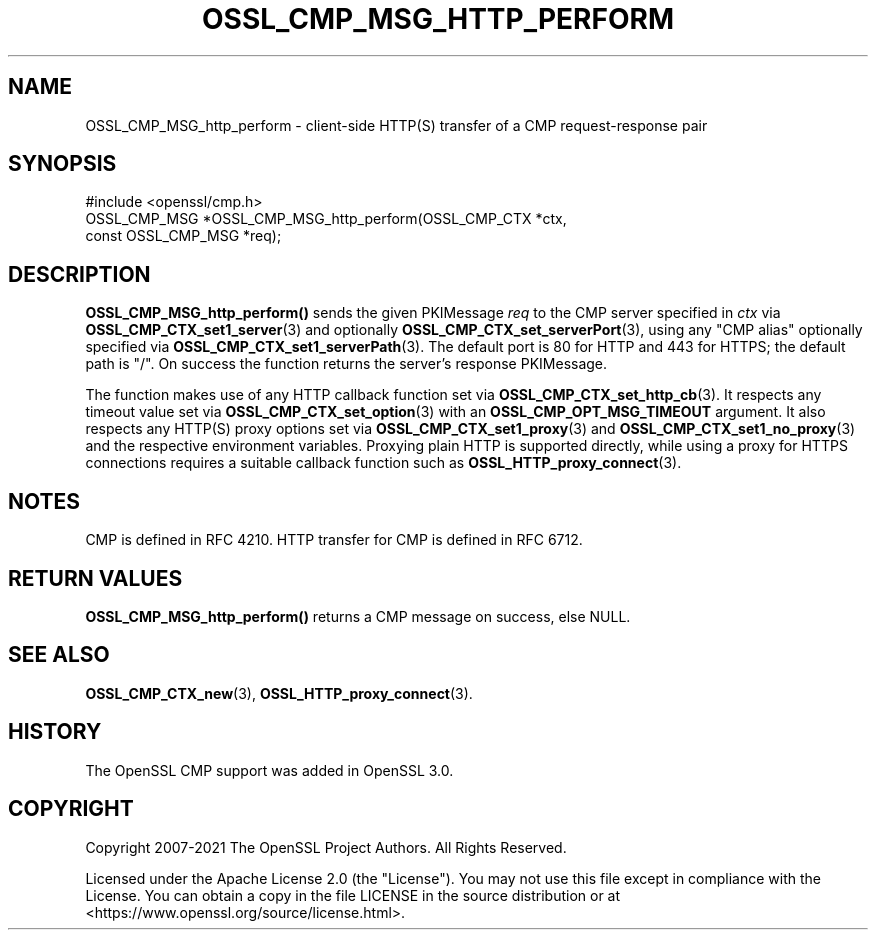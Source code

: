 .\" -*- mode: troff; coding: utf-8 -*-
.\" Automatically generated by Pod::Man 5.0102 (Pod::Simple 3.45)
.\"
.\" Standard preamble:
.\" ========================================================================
.de Sp \" Vertical space (when we can't use .PP)
.if t .sp .5v
.if n .sp
..
.de Vb \" Begin verbatim text
.ft CW
.nf
.ne \\$1
..
.de Ve \" End verbatim text
.ft R
.fi
..
.\" \*(C` and \*(C' are quotes in nroff, nothing in troff, for use with C<>.
.ie n \{\
.    ds C` ""
.    ds C' ""
'br\}
.el\{\
.    ds C`
.    ds C'
'br\}
.\"
.\" Escape single quotes in literal strings from groff's Unicode transform.
.ie \n(.g .ds Aq \(aq
.el       .ds Aq '
.\"
.\" If the F register is >0, we'll generate index entries on stderr for
.\" titles (.TH), headers (.SH), subsections (.SS), items (.Ip), and index
.\" entries marked with X<> in POD.  Of course, you'll have to process the
.\" output yourself in some meaningful fashion.
.\"
.\" Avoid warning from groff about undefined register 'F'.
.de IX
..
.nr rF 0
.if \n(.g .if rF .nr rF 1
.if (\n(rF:(\n(.g==0)) \{\
.    if \nF \{\
.        de IX
.        tm Index:\\$1\t\\n%\t"\\$2"
..
.        if !\nF==2 \{\
.            nr % 0
.            nr F 2
.        \}
.    \}
.\}
.rr rF
.\" ========================================================================
.\"
.IX Title "OSSL_CMP_MSG_HTTP_PERFORM 3ossl"
.TH OSSL_CMP_MSG_HTTP_PERFORM 3ossl 2025-02-10 3.4.1 OpenSSL
.\" For nroff, turn off justification.  Always turn off hyphenation; it makes
.\" way too many mistakes in technical documents.
.if n .ad l
.nh
.SH NAME
OSSL_CMP_MSG_http_perform
\&\- client\-side HTTP(S) transfer of a CMP request\-response pair
.SH SYNOPSIS
.IX Header "SYNOPSIS"
.Vb 1
\& #include <openssl/cmp.h>
\&
\& OSSL_CMP_MSG *OSSL_CMP_MSG_http_perform(OSSL_CMP_CTX *ctx,
\&                                         const OSSL_CMP_MSG *req);
.Ve
.SH DESCRIPTION
.IX Header "DESCRIPTION"
\&\fBOSSL_CMP_MSG_http_perform()\fR sends the given PKIMessage \fIreq\fR
to the CMP server specified in \fIctx\fR via \fBOSSL_CMP_CTX_set1_server\fR\|(3)
and optionally \fBOSSL_CMP_CTX_set_serverPort\fR\|(3), using
any "CMP alias" optionally specified via \fBOSSL_CMP_CTX_set1_serverPath\fR\|(3).
The default port is 80 for HTTP and 443 for HTTPS; the default path is "/".
On success the function returns the server's response PKIMessage.
.PP
The function makes use of any HTTP callback function
set via \fBOSSL_CMP_CTX_set_http_cb\fR\|(3).
It respects any timeout value set via \fBOSSL_CMP_CTX_set_option\fR\|(3)
with an \fBOSSL_CMP_OPT_MSG_TIMEOUT\fR argument.
It also respects any HTTP(S) proxy options set via \fBOSSL_CMP_CTX_set1_proxy\fR\|(3)
and \fBOSSL_CMP_CTX_set1_no_proxy\fR\|(3) and the respective environment variables.
Proxying plain HTTP is supported directly,
while using a proxy for HTTPS connections requires a suitable callback function
such as \fBOSSL_HTTP_proxy_connect\fR\|(3).
.SH NOTES
.IX Header "NOTES"
CMP is defined in RFC 4210.
HTTP transfer for CMP is defined in RFC 6712.
.SH "RETURN VALUES"
.IX Header "RETURN VALUES"
\&\fBOSSL_CMP_MSG_http_perform()\fR returns a CMP message on success, else NULL.
.SH "SEE ALSO"
.IX Header "SEE ALSO"
\&\fBOSSL_CMP_CTX_new\fR\|(3), \fBOSSL_HTTP_proxy_connect\fR\|(3).
.SH HISTORY
.IX Header "HISTORY"
The OpenSSL CMP support was added in OpenSSL 3.0.
.SH COPYRIGHT
.IX Header "COPYRIGHT"
Copyright 2007\-2021 The OpenSSL Project Authors. All Rights Reserved.
.PP
Licensed under the Apache License 2.0 (the "License").  You may not use
this file except in compliance with the License.  You can obtain a copy
in the file LICENSE in the source distribution or at
<https://www.openssl.org/source/license.html>.
